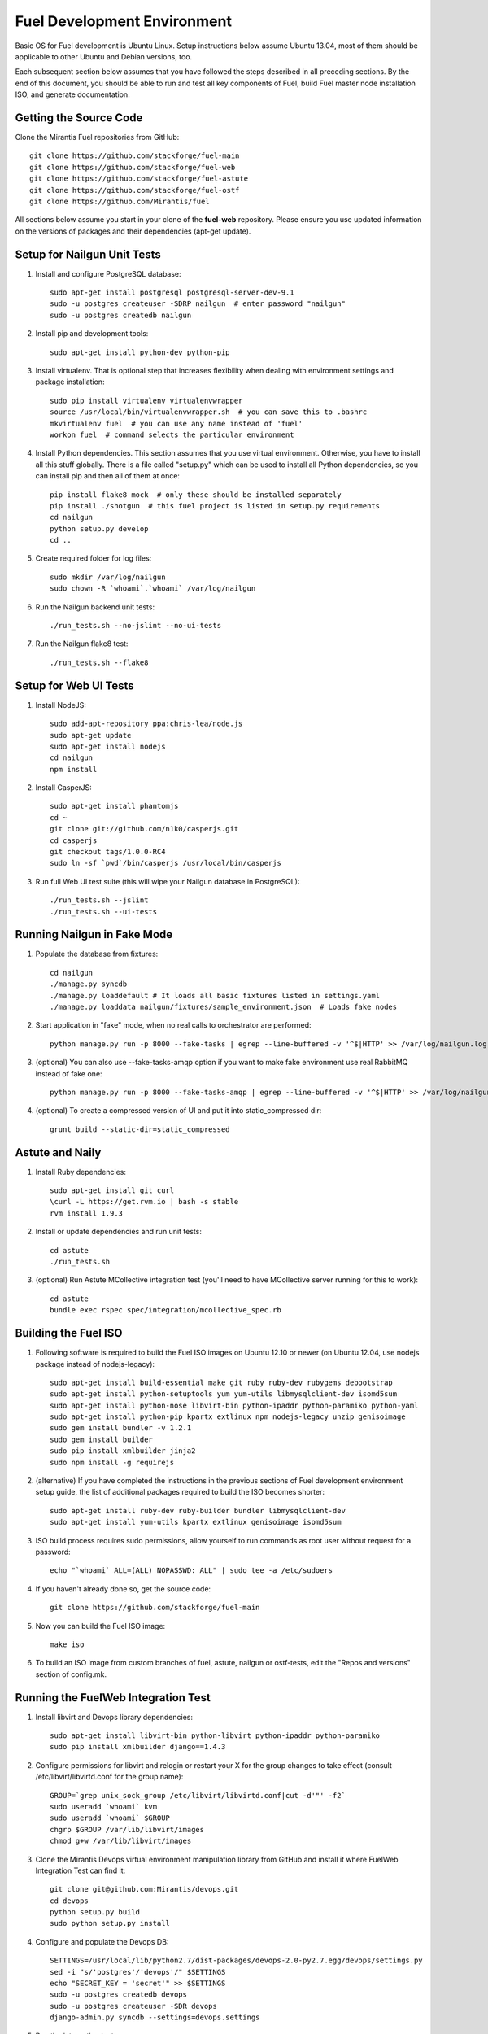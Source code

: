 Fuel Development Environment
============================

Basic OS for Fuel development is Ubuntu Linux. Setup instructions below
assume Ubuntu 13.04, most of them should be applicable to other Ubuntu
and Debian versions, too.

Each subsequent section below assumes that you have followed the steps
described in all preceding sections. By the end of this document, you
should be able to run and test all key components of Fuel, build Fuel
master node installation ISO, and generate documentation.

Getting the Source Code
-----------------------

Clone the Mirantis Fuel repositories from GitHub::

    git clone https://github.com/stackforge/fuel-main
    git clone https://github.com/stackforge/fuel-web
    git clone https://github.com/stackforge/fuel-astute
    git clone https://github.com/stackforge/fuel-ostf
    git clone https://github.com/Mirantis/fuel

All sections below assume you start in your clone of the **fuel-web** repository.
Please ensure you use updated information on the versions of packages
and their dependencies (apt-get update).

Setup for Nailgun Unit Tests
----------------------------

#. Install and configure PostgreSQL database::

    sudo apt-get install postgresql postgresql-server-dev-9.1
    sudo -u postgres createuser -SDRP nailgun  # enter password "nailgun"
    sudo -u postgres createdb nailgun

#. Install pip and development tools::

    sudo apt-get install python-dev python-pip

#. Install virtualenv. That is optional step that increases flexibility
   when dealing with environment settings and package installation::

    sudo pip install virtualenv virtualenvwrapper
    source /usr/local/bin/virtualenvwrapper.sh  # you can save this to .bashrc
    mkvirtualenv fuel  # you can use any name instead of 'fuel'
    workon fuel  # command selects the particular environment

#. Install Python dependencies. This section assumes that you use virtual environment.
   Otherwise, you have to install all this stuff globally.
   There is a file called "setup.py" which can be used to install all Python dependencies,
   so you can install pip and then all of them at once::

    pip install flake8 mock  # only these should be installed separately
    pip install ./shotgun  # this fuel project is listed in setup.py requirements
    cd nailgun
    python setup.py develop
    cd ..

#. Create required folder for log files::

    sudo mkdir /var/log/nailgun
    sudo chown -R `whoami`.`whoami` /var/log/nailgun

#. Run the Nailgun backend unit tests::

    ./run_tests.sh --no-jslint --no-ui-tests

#. Run the Nailgun flake8 test::

    ./run_tests.sh --flake8

Setup for Web UI Tests
----------------------

#. Install NodeJS::

    sudo add-apt-repository ppa:chris-lea/node.js
    sudo apt-get update
    sudo apt-get install nodejs
    cd nailgun
    npm install

#. Install CasperJS::

    sudo apt-get install phantomjs
    cd ~
    git clone git://github.com/n1k0/casperjs.git
    cd casperjs
    git checkout tags/1.0.0-RC4
    sudo ln -sf `pwd`/bin/casperjs /usr/local/bin/casperjs

#. Run full Web UI test suite (this will wipe your Nailgun database in
   PostgreSQL)::

    ./run_tests.sh --jslint
    ./run_tests.sh --ui-tests

Running Nailgun in Fake Mode
----------------------------

#. Populate the database from fixtures::

    cd nailgun
    ./manage.py syncdb
    ./manage.py loaddefault # It loads all basic fixtures listed in settings.yaml
    ./manage.py loaddata nailgun/fixtures/sample_environment.json  # Loads fake nodes

#. Start application in "fake" mode, when no real calls to orchestrator
   are performed::

    python manage.py run -p 8000 --fake-tasks | egrep --line-buffered -v '^$|HTTP' >> /var/log/nailgun.log 2>&1 &

#. (optional) You can also use --fake-tasks-amqp option if you want to
   make fake environment use real RabbitMQ instead of fake one::

    python manage.py run -p 8000 --fake-tasks-amqp | egrep --line-buffered -v '^$|HTTP' >> /var/log/nailgun.log 2>&1 &

#. (optional) To create a compressed version of UI and put it into static_compressed dir::

    grunt build --static-dir=static_compressed

Astute and Naily
----------------

#. Install Ruby dependencies::

    sudo apt-get install git curl
    \curl -L https://get.rvm.io | bash -s stable
    rvm install 1.9.3

#. Install or update dependencies and run unit tests::

    cd astute
    ./run_tests.sh

#. (optional) Run Astute MCollective integration test (you'll need to
   have MCollective server running for this to work)::

    cd astute
    bundle exec rspec spec/integration/mcollective_spec.rb

Building the Fuel ISO
---------------------

#. Following software is required to build the Fuel ISO images on Ubuntu
   12.10 or newer (on Ubuntu 12.04, use nodejs package instead of
   nodejs-legacy)::

    sudo apt-get install build-essential make git ruby ruby-dev rubygems debootstrap
    sudo apt-get install python-setuptools yum yum-utils libmysqlclient-dev isomd5sum
    sudo apt-get install python-nose libvirt-bin python-ipaddr python-paramiko python-yaml
    sudo apt-get install python-pip kpartx extlinux npm nodejs-legacy unzip genisoimage
    sudo gem install bundler -v 1.2.1
    sudo gem install builder
    sudo pip install xmlbuilder jinja2
    sudo npm install -g requirejs

#. (alternative) If you have completed the instructions in the previous
   sections of Fuel development environment setup guide, the list of
   additional packages required to build the ISO becomes shorter::

    sudo apt-get install ruby-dev ruby-builder bundler libmysqlclient-dev
    sudo apt-get install yum-utils kpartx extlinux genisoimage isomd5sum

#. ISO build process requires sudo permissions, allow yourself to run
   commands as root user without request for a password::

    echo "`whoami` ALL=(ALL) NOPASSWD: ALL" | sudo tee -a /etc/sudoers

#. If you haven't already done so, get the source code::

    git clone https://github.com/stackforge/fuel-main

#. Now you can build the Fuel ISO image::

    make iso

#. To build an ISO image from custom branches of fuel, astute, nailgun
   or ostf-tests, edit the "Repos and versions" section of config.mk.

Running the FuelWeb Integration Test
------------------------------------

#. Install libvirt and Devops library dependencies::

    sudo apt-get install libvirt-bin python-libvirt python-ipaddr python-paramiko
    sudo pip install xmlbuilder django==1.4.3

#. Configure permissions for libvirt and relogin or restart your X for
   the group changes to take effect (consult /etc/libvirt/libvirtd.conf
   for the group name)::

    GROUP=`grep unix_sock_group /etc/libvirt/libvirtd.conf|cut -d'"' -f2`
    sudo useradd `whoami` kvm
    sudo useradd `whoami` $GROUP
    chgrp $GROUP /var/lib/libvirt/images
    chmod g+w /var/lib/libvirt/images

#. Clone the Mirantis Devops virtual environment manipulation library
   from GitHub and install it where FuelWeb Integration Test can find
   it::

    git clone git@github.com:Mirantis/devops.git
    cd devops
    python setup.py build
    sudo python setup.py install

#. Configure and populate the Devops DB::

    SETTINGS=/usr/local/lib/python2.7/dist-packages/devops-2.0-py2.7.egg/devops/settings.py
    sed -i "s/'postgres'/'devops'/" $SETTINGS
    echo "SECRET_KEY = 'secret'" >> $SETTINGS
    sudo -u postgres createdb devops
    sudo -u postgres createuser -SDR devops
    django-admin.py syncdb --settings=devops.settings

#. Run the integration test::

    cd fuel-main
    make test-integration

#. To save time, you can execute individual test cases from the
   integration test suite like this (nice thing about TestAdminNode
   is that it takes you from nothing to a Fuel master with 9 blank nodes
   connected to 3 virtual networks)::

    cd fuel-main
    export ENV_NAME=fuelweb
    export PUBLIC_FORWARD=nat
    export ISO_PATH=`pwd`/build/iso/fuelweb-centos-6.4-x86_64.iso
    nosetests -w fuelweb_test -s fuelweb_test.integration.test_admin_node:TestAdminNode.test_cobbler_alive

#. The test harness creates a snapshot of all nodes called 'empty'
   before starting the tests, and creates a new snapshot if a test
   fails. You can revert to a specific snapshot with this command::

    dos.py revert --snapshot-name <snapshot_name> <env_name>

#. To fully reset your test environment, tell the Devops toolkit to erase it::

    dos.py list
    dos.py erase <env_name>

Running Fuel Puppet Modules Unit Tests
--------------------------------------

#. Install PuppetLabs RSpec Helper::

    cd ~
    gem2deb puppetlabs_spec_helper
    sudo dpkg -i ruby-puppetlabs-spec-helper_0.4.1-1_all.deb
    gem2deb rspec-puppet
    sudo dpkg -i ruby-rspec-puppet_0.1.6-1_all.deb

#. Run unit tests for a Puppet module::

    cd fuel/deployment/puppet/module
    rake spec

Installing Cobbler
------------------

Install Cobbler from GitHub (it can't be installed from PyPi, and deb
package in Ubuntu is outdated)::

    cd ~
    git clone git://github.com/cobbler/cobbler.git
    cd cobbler
    git checkout release24
    sudo make install

Building Documentation
----------------------

#. You will need the following software to build documentation::

    sudo apt-get install librsvg2-bin rst2pdf python-sphinx
    sudo pip install sphinxcontrib-plantuml
    sudo apt-get install python-sphinxcontrib.blockdiag # on Ubuntu 12.10 or higher
    sudo pip install sphinxcontrib-blockdiag # on Ubuntu 12.04

#. Look at the list of available formats and generate the one you need::

    cd docs
    make help
    make html

You will also need to install Java and PlantUML to automatically
generate UML diagrams from the source. You can also use `PlantUML Server
<http://www.plantuml.com/plantuml/>`_ for a quick preview of your
diagrams.
